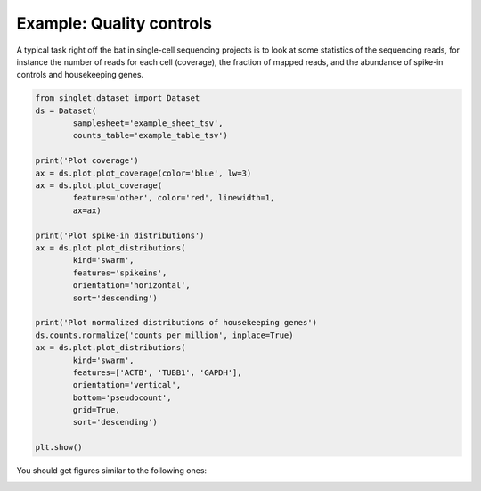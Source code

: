 Example: Quality controls
=========================
A typical task right off the bat in single-cell sequencing projects is to look at some statistics of the sequencing reads, for instance the number of reads for each cell (coverage), the fraction of mapped reads, and the abundance of spike-in controls and housekeeping genes.

.. code-block:: python

  from singlet.dataset import Dataset
  ds = Dataset(
          samplesheet='example_sheet_tsv',
          counts_table='example_table_tsv')

  print('Plot coverage')
  ax = ds.plot.plot_coverage(color='blue', lw=3)
  ax = ds.plot.plot_coverage(
          features='other', color='red', linewidth=1,
          ax=ax)

  print('Plot spike-in distributions')
  ax = ds.plot.plot_distributions(
          kind='swarm',
          features='spikeins',
          orientation='horizontal',
          sort='descending')

  print('Plot normalized distributions of housekeeping genes')
  ds.counts.normalize('counts_per_million', inplace=True)
  ax = ds.plot.plot_distributions(
          kind='swarm',
          features=['ACTB', 'TUBB1', 'GAPDH'],
          orientation='vertical',
          bottom='pseudocount',
          grid=True,
          sort='descending')

  plt.show()

You should get figures similar to the following ones:

.. image:: _static/example_qc_coverage.png
   :width: 600
   :alt: coverage

.. image:: _static/example_qc_spikeins.png
   :width: 600
   :alt: spike-in distributions

.. image:: _static/example_qc_housekeeping.png
   :width: 600
   :alt: houswkeeping gene distributions
